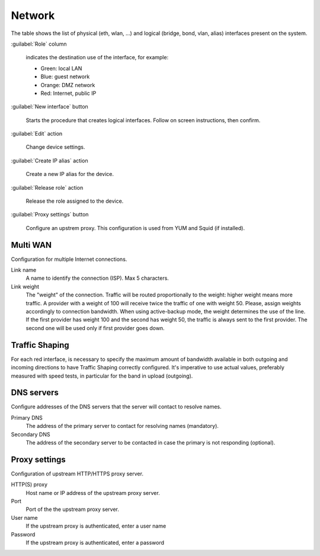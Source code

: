 =======
Network
=======

The table shows the list of physical (eth, wlan, ...) and logical
(bridge, bond, vlan, alias) interfaces present on the system.

:guilabel:`Role` column

   indicates the destination use of the interface, for example:	  
   
   * Green: local LAN
   * Blue: guest network
   * Orange: DMZ network
   * Red: Internet, public IP

:guilabel:`New interface` button

   Starts the procedure that creates logical interfaces. Follow
   on screen instructions, then confirm.

:guilabel:`Edit` action

   Change device settings.
   
:guilabel:`Create IP alias` action

   Create a new IP alias for the device.

:guilabel:`Release role` action

   Release the role assigned to the device.

:guilabel:`Proxy settings` button

   Configure an upstrem proxy.
   This configuration is used from YUM and Squid (if installed).


Multi WAN
=========

Configuration for multiple Internet connections.

Link name
     A name to identify the connection (ISP). Max 5 characters.

Link weight
     The "weight" of the connection.
     Traffic will be routed proportionally to the weight: higher weight means more traffic.
     A provider with a weight of 100 will receive twice the traffic of one with weight 50.
     Please, assign weights accordingly to connection bandwidth.
     When using active-backup mode, the weight determines the use of the line.
     If the first provider has weight 100 and the second has weight 50,
     the traffic is always sent to the first provider. The second one will be used only if first provider goes down.


Traffic Shaping
===============

For each red interface, is necessary to specify the maximum amount of bandwidth available in both outgoing and incoming directions to have Traffic Shaping correctly configured. It's imperative to use actual values, preferably measured with speed tests, in particular for the band in upload (outgoing).


DNS servers
===========

Configure addresses of the DNS servers that
the server will contact to resolve names.

Primary DNS
    The address of the primary server to contact for resolving names (mandatory).

Secondary DNS
    The address of the secondary server to be contacted in case the primary is not responding (optional).


Proxy settings
==============

Configuration of upstream HTTP/HTTPS proxy server.

HTTP(S) proxy
    Host name or IP address of the upstream proxy server.

Port
    Port of the the upstream proxy server.

User name
    If the upstream proxy is authenticated, enter a user name

Password
    If the upstream proxy is authenticated, enter a password

